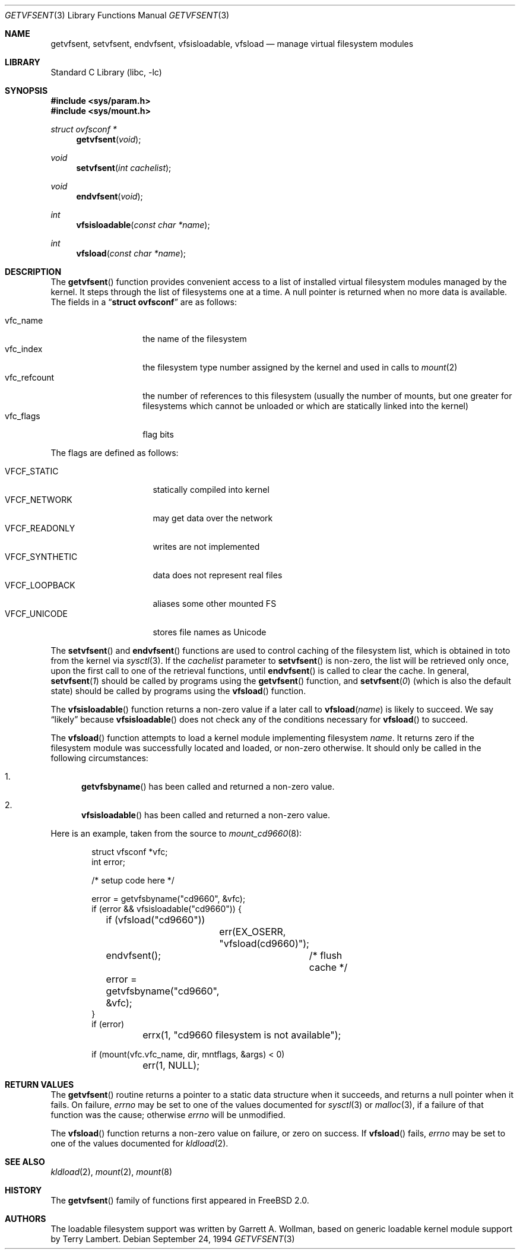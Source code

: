 .\" $FreeBSD: src/lib/libc/gen/getvfsent.3,v 1.17.2.5 2001/12/14 18:33:51 ru Exp $
.\"	Written by Garrett A. Wollman, September 1994.
.\"	This manual page is in the public domain.
.\"
.Dd September 24, 1994
.Dt GETVFSENT 3
.Os
.Sh NAME
.Nm getvfsent ,
.Nm setvfsent ,
.Nm endvfsent ,
.Nm vfsisloadable ,
.Nm vfsload
.Nd manage virtual filesystem modules
.Sh LIBRARY
.Lb libc
.Sh SYNOPSIS
.In sys/param.h
.In sys/mount.h
.Ft struct ovfsconf *
.Fn getvfsent "void"
.Ft void
.Fn setvfsent "int cachelist"
.Ft void
.Fn endvfsent "void"
.Ft int
.Fn vfsisloadable "const char *name"
.Ft int
.Fn vfsload "const char *name"
.Sh DESCRIPTION
The
.Fn getvfsent
function provides convenient access to a list of installed virtual
filesystem modules managed by the kernel.  It steps through the
list of filesystems one at a time.  A null pointer is returned when
no more data is available.  The fields in a
.Dq Li struct ovfsconf
are as follows:
.Pp
.Bl -tag -compact -width vfc_refcount
.It vfc_name
the name of the filesystem
.It vfc_index
the filesystem type number assigned by the kernel and used in calls to
.Xr mount 2
.It vfc_refcount
the number of references to this filesystem
(usually the number of mounts, but one greater for filesystems which
cannot be unloaded or which are statically linked into the kernel)
.It vfc_flags
flag bits
.El
.Pp
The flags are defined as follows:
.Pp
.Bl -tag -width ".Dv VFCF_SYNTHETIC" -compact
.It Dv VFCF_STATIC
statically compiled into kernel
.It Dv VFCF_NETWORK
may get data over the network
.It Dv VFCF_READONLY
writes are not implemented
.It Dv VFCF_SYNTHETIC
data does not represent real files
.It Dv VFCF_LOOPBACK
aliases some other mounted FS
.It Dv VFCF_UNICODE
stores file names as Unicode
.El
.Pp
The
.Fn setvfsent
and
.Fn endvfsent
functions are used to control caching of the filesystem list, which is
obtained in toto from the kernel via
.Xr sysctl 3 .
If the
.Fa cachelist
parameter to
.Fn setvfsent
is non-zero, the list will be retrieved only once, upon the first call
to one of the retrieval functions, until
.Fn endvfsent
is called to clear the cache.  In general,
.Fn setvfsent 1
should be called by programs using the
.Fn getvfsent
function, and
.Fn setvfsent 0
(which is also the default state)
should be called by programs using the
.Fn vfsload
function.
.Pp
The
.Fn vfsisloadable
function returns a non-zero value if a later call to
.Fn vfsload name
is likely to succeed.  We say
.Dq likely
because
.Fn vfsisloadable
does not check any of the conditions necessary for
.Fn vfsload
to succeed.
.Pp
The
.Fn vfsload
function attempts to load a kernel module implementing filesystem
.Fa name .
It returns zero if the filesystem module was successfully located and
loaded, or non-zero otherwise.  It should only be called in the
following circumstances:
.Bl -enum
.It
.Fn getvfsbyname
has been called and returned a non-zero value.
.It
.Fn vfsisloadable
has been called and returned a non-zero value.
.El
.Pp
Here is an example, taken from the source to
.Xr mount_cd9660 8 :
.Bd -literal -offset indent

struct vfsconf *vfc;
int error;

/* setup code here */

error = getvfsbyname("cd9660", &vfc);
if (error && vfsisloadable("cd9660")) {
	if (vfsload("cd9660"))
		err(EX_OSERR, "vfsload(cd9660)");
	endvfsent();	/* flush cache */
	error = getvfsbyname("cd9660", &vfc);
}
if (error)
	errx(1, "cd9660 filesystem is not available");

if (mount(vfc.vfc_name, dir, mntflags, &args) < 0)
	err(1, NULL);

.Ed
.Sh RETURN VALUES
The
.Fn getvfsent
routine returns a pointer to a static data structure when
it succeeds, and returns a null pointer when it fails.  On failure,
.Va errno
may be set to one of the values documented for
.Xr sysctl 3
or
.Xr malloc 3 ,
if a failure of that function was the cause; otherwise
.Va errno
will be unmodified.
.Pp
The
.Fn vfsload
function returns a non-zero value on failure, or zero on success.  If
.Fn vfsload
fails,
.Va errno
may be set to one of the values documented for
.Xr kldload 2 .
.Sh SEE ALSO
.Xr kldload 2 ,
.Xr mount 2 ,
.Xr mount 8
.Sh HISTORY
The
.Fn getvfsent
family of functions first appeared in
.Fx 2.0 .
.Sh AUTHORS
.An -nosplit
The loadable filesystem support was written by
.An Garrett A. Wollman ,
based on generic loadable kernel module support by
.An Terry Lambert .
